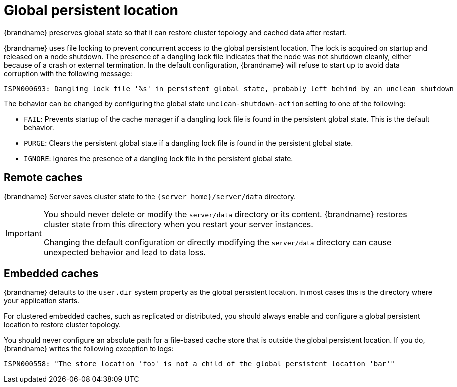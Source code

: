 [id='global-persistent-location_{context}']
= Global persistent location

{brandname} preserves global state so that it can restore cluster topology and cached data after restart.

{brandname} uses file locking to prevent concurrent access to the global persistent location. The lock is acquired on
startup and released on a node shutdown. The presence of a dangling lock file indicates that the node was not shutdown cleanly, either because of a crash or external termination.
In the default configuration, {brandname} will refuse to start up to avoid data corruption with the following message:

----
ISPN000693: Dangling lock file '%s' in persistent global state, probably left behind by an unclean shutdown
----

The behavior can be changed by configuring the global state `unclean-shutdown-action` setting to one of the following:

* `FAIL`: Prevents startup of the cache manager if a dangling lock file is found in the persistent global state. This is the default behavior.
* `PURGE`: Clears the persistent global state if a dangling lock file is found in the persistent global state.
* `IGNORE`: Ignores the presence of a dangling lock file in the persistent global state.



[discrete]
== Remote caches

{brandname} Server saves cluster state to the `{server_home}/server/data` directory.

[IMPORTANT]
====
You should never delete or modify the `server/data` directory or its content.
{brandname} restores cluster state from this directory when you restart your server instances.

Changing the default configuration or directly modifying the `server/data` directory can cause unexpected behavior and lead to data loss.
====

[discrete]
== Embedded caches

{brandname} defaults to the `user.dir` system property as the global persistent location.
In most cases this is the directory where your application starts.

For clustered embedded caches, such as replicated or distributed, you should always enable and configure a global persistent location to restore cluster topology.

You should never configure an absolute path for a file-based cache store that is outside the global persistent location.
If you do, {brandname} writes the following exception to logs:

----
ISPN000558: "The store location 'foo' is not a child of the global persistent location 'bar'"
----
